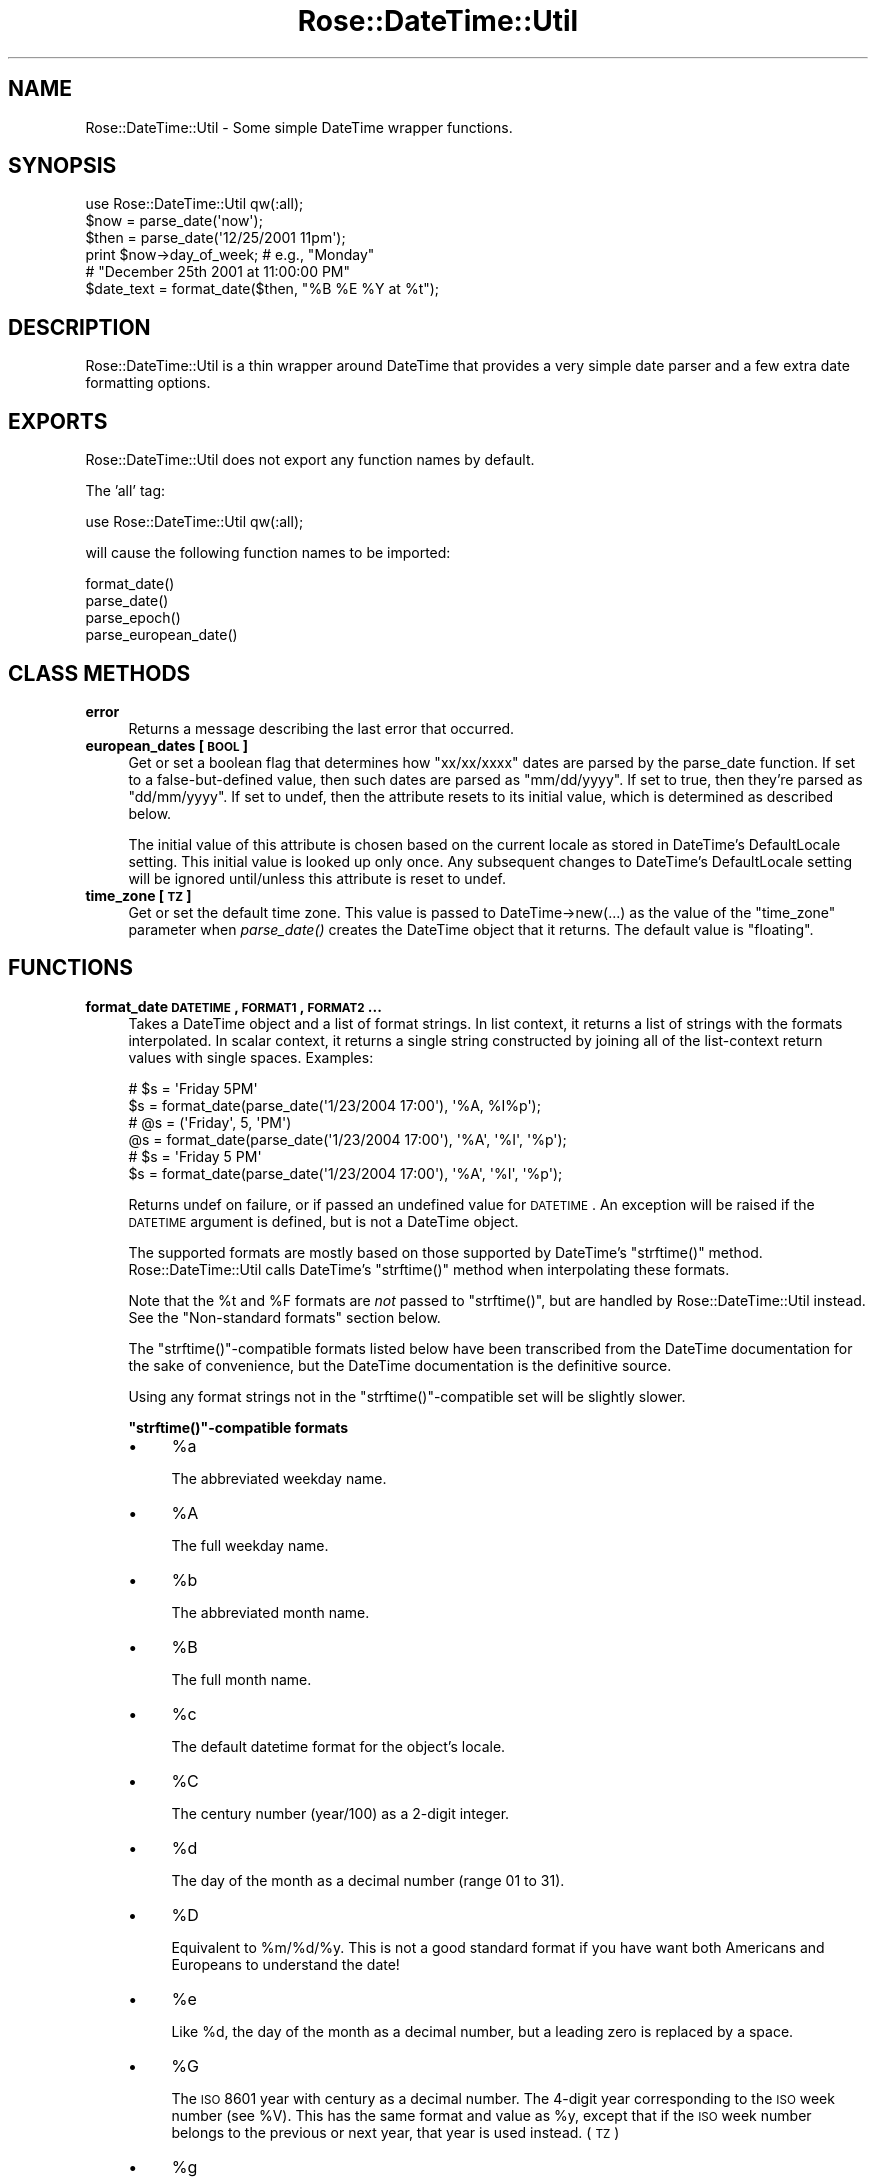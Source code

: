 .\" Automatically generated by Pod::Man 2.22 (Pod::Simple 3.07)
.\"
.\" Standard preamble:
.\" ========================================================================
.de Sp \" Vertical space (when we can't use .PP)
.if t .sp .5v
.if n .sp
..
.de Vb \" Begin verbatim text
.ft CW
.nf
.ne \\$1
..
.de Ve \" End verbatim text
.ft R
.fi
..
.\" Set up some character translations and predefined strings.  \*(-- will
.\" give an unbreakable dash, \*(PI will give pi, \*(L" will give a left
.\" double quote, and \*(R" will give a right double quote.  \*(C+ will
.\" give a nicer C++.  Capital omega is used to do unbreakable dashes and
.\" therefore won't be available.  \*(C` and \*(C' expand to `' in nroff,
.\" nothing in troff, for use with C<>.
.tr \(*W-
.ds C+ C\v'-.1v'\h'-1p'\s-2+\h'-1p'+\s0\v'.1v'\h'-1p'
.ie n \{\
.    ds -- \(*W-
.    ds PI pi
.    if (\n(.H=4u)&(1m=24u) .ds -- \(*W\h'-12u'\(*W\h'-12u'-\" diablo 10 pitch
.    if (\n(.H=4u)&(1m=20u) .ds -- \(*W\h'-12u'\(*W\h'-8u'-\"  diablo 12 pitch
.    ds L" ""
.    ds R" ""
.    ds C` ""
.    ds C' ""
'br\}
.el\{\
.    ds -- \|\(em\|
.    ds PI \(*p
.    ds L" ``
.    ds R" ''
'br\}
.\"
.\" Escape single quotes in literal strings from groff's Unicode transform.
.ie \n(.g .ds Aq \(aq
.el       .ds Aq '
.\"
.\" If the F register is turned on, we'll generate index entries on stderr for
.\" titles (.TH), headers (.SH), subsections (.SS), items (.Ip), and index
.\" entries marked with X<> in POD.  Of course, you'll have to process the
.\" output yourself in some meaningful fashion.
.ie \nF \{\
.    de IX
.    tm Index:\\$1\t\\n%\t"\\$2"
..
.    nr % 0
.    rr F
.\}
.el \{\
.    de IX
..
.\}
.\"
.\" Accent mark definitions (@(#)ms.acc 1.5 88/02/08 SMI; from UCB 4.2).
.\" Fear.  Run.  Save yourself.  No user-serviceable parts.
.    \" fudge factors for nroff and troff
.if n \{\
.    ds #H 0
.    ds #V .8m
.    ds #F .3m
.    ds #[ \f1
.    ds #] \fP
.\}
.if t \{\
.    ds #H ((1u-(\\\\n(.fu%2u))*.13m)
.    ds #V .6m
.    ds #F 0
.    ds #[ \&
.    ds #] \&
.\}
.    \" simple accents for nroff and troff
.if n \{\
.    ds ' \&
.    ds ` \&
.    ds ^ \&
.    ds , \&
.    ds ~ ~
.    ds /
.\}
.if t \{\
.    ds ' \\k:\h'-(\\n(.wu*8/10-\*(#H)'\'\h"|\\n:u"
.    ds ` \\k:\h'-(\\n(.wu*8/10-\*(#H)'\`\h'|\\n:u'
.    ds ^ \\k:\h'-(\\n(.wu*10/11-\*(#H)'^\h'|\\n:u'
.    ds , \\k:\h'-(\\n(.wu*8/10)',\h'|\\n:u'
.    ds ~ \\k:\h'-(\\n(.wu-\*(#H-.1m)'~\h'|\\n:u'
.    ds / \\k:\h'-(\\n(.wu*8/10-\*(#H)'\z\(sl\h'|\\n:u'
.\}
.    \" troff and (daisy-wheel) nroff accents
.ds : \\k:\h'-(\\n(.wu*8/10-\*(#H+.1m+\*(#F)'\v'-\*(#V'\z.\h'.2m+\*(#F'.\h'|\\n:u'\v'\*(#V'
.ds 8 \h'\*(#H'\(*b\h'-\*(#H'
.ds o \\k:\h'-(\\n(.wu+\w'\(de'u-\*(#H)/2u'\v'-.3n'\*(#[\z\(de\v'.3n'\h'|\\n:u'\*(#]
.ds d- \h'\*(#H'\(pd\h'-\w'~'u'\v'-.25m'\f2\(hy\fP\v'.25m'\h'-\*(#H'
.ds D- D\\k:\h'-\w'D'u'\v'-.11m'\z\(hy\v'.11m'\h'|\\n:u'
.ds th \*(#[\v'.3m'\s+1I\s-1\v'-.3m'\h'-(\w'I'u*2/3)'\s-1o\s+1\*(#]
.ds Th \*(#[\s+2I\s-2\h'-\w'I'u*3/5'\v'-.3m'o\v'.3m'\*(#]
.ds ae a\h'-(\w'a'u*4/10)'e
.ds Ae A\h'-(\w'A'u*4/10)'E
.    \" corrections for vroff
.if v .ds ~ \\k:\h'-(\\n(.wu*9/10-\*(#H)'\s-2\u~\d\s+2\h'|\\n:u'
.if v .ds ^ \\k:\h'-(\\n(.wu*10/11-\*(#H)'\v'-.4m'^\v'.4m'\h'|\\n:u'
.    \" for low resolution devices (crt and lpr)
.if \n(.H>23 .if \n(.V>19 \
\{\
.    ds : e
.    ds 8 ss
.    ds o a
.    ds d- d\h'-1'\(ga
.    ds D- D\h'-1'\(hy
.    ds th \o'bp'
.    ds Th \o'LP'
.    ds ae ae
.    ds Ae AE
.\}
.rm #[ #] #H #V #F C
.\" ========================================================================
.\"
.IX Title "Rose::DateTime::Util 3"
.TH Rose::DateTime::Util 3 "2011-02-19" "perl v5.10.1" "User Contributed Perl Documentation"
.\" For nroff, turn off justification.  Always turn off hyphenation; it makes
.\" way too many mistakes in technical documents.
.if n .ad l
.nh
.SH "NAME"
Rose::DateTime::Util \- Some simple DateTime wrapper functions.
.SH "SYNOPSIS"
.IX Header "SYNOPSIS"
.Vb 1
\&    use Rose::DateTime::Util qw(:all);
\&
\&    $now  = parse_date(\*(Aqnow\*(Aq);
\&    $then = parse_date(\*(Aq12/25/2001 11pm\*(Aq);
\&
\&    print $now\->day_of_week; # e.g., "Monday"
\&
\&    # "December 25th 2001 at 11:00:00 PM"
\&    $date_text = format_date($then, "%B %E %Y at %t");
.Ve
.SH "DESCRIPTION"
.IX Header "DESCRIPTION"
Rose::DateTime::Util is a thin wrapper around DateTime that provides a very simple date parser and a few extra date formatting options.
.SH "EXPORTS"
.IX Header "EXPORTS"
Rose::DateTime::Util does not export any function names by default.
.PP
The 'all' tag:
.PP
.Vb 1
\&    use Rose::DateTime::Util qw(:all);
.Ve
.PP
will cause the following function names to be imported:
.PP
.Vb 4
\&    format_date()
\&    parse_date()
\&    parse_epoch()
\&    parse_european_date()
.Ve
.SH "CLASS METHODS"
.IX Header "CLASS METHODS"
.IP "\fBerror\fR" 4
.IX Item "error"
Returns a message describing the last error that occurred.
.IP "\fBeuropean_dates [\s-1BOOL\s0]\fR" 4
.IX Item "european_dates [BOOL]"
Get or set a boolean flag that determines how \*(L"xx/xx/xxxx\*(R" dates are parsed by the parse_date function.  If set to a false-but-defined value, then such dates are parsed as \*(L"mm/dd/yyyy\*(R".  If set to true, then they're parsed as \*(L"dd/mm/yyyy\*(R".  If set to undef, then the attribute resets to its initial value, which is determined as described below.
.Sp
The initial value of this attribute is chosen based on the current locale as stored in DateTime's DefaultLocale setting.  This  initial value is looked up only once.  Any subsequent changes to DateTime's DefaultLocale setting will be ignored until/unless this attribute is reset to undef.
.IP "\fBtime_zone [\s-1TZ\s0]\fR" 4
.IX Item "time_zone [TZ]"
Get or set the default time zone.  This value is passed to DateTime\->new(...) as the value of the \f(CW\*(C`time_zone\*(C'\fR parameter when \fIparse_date()\fR creates the DateTime object that it returns. The default value is \*(L"floating\*(R".
.SH "FUNCTIONS"
.IX Header "FUNCTIONS"
.IP "\fBformat_date \s-1DATETIME\s0, \s-1FORMAT1\s0, \s-1FORMAT2\s0 ...\fR" 4
.IX Item "format_date DATETIME, FORMAT1, FORMAT2 ..."
Takes a DateTime object and a list of format strings.  In list context, it returns a list of strings with the formats interpolated.  In scalar context, it returns a single string constructed by joining all of the list-context return values with single spaces.  Examples:
.Sp
.Vb 2
\&  # $s = \*(AqFriday 5PM\*(Aq 
\&  $s = format_date(parse_date(\*(Aq1/23/2004 17:00\*(Aq), \*(Aq%A, %I%p\*(Aq);
\&
\&  # @s = (\*(AqFriday\*(Aq, 5, \*(AqPM\*(Aq)
\&  @s = format_date(parse_date(\*(Aq1/23/2004 17:00\*(Aq), \*(Aq%A\*(Aq, \*(Aq%I\*(Aq, \*(Aq%p\*(Aq);
\&
\&  # $s = \*(AqFriday 5 PM\*(Aq 
\&  $s = format_date(parse_date(\*(Aq1/23/2004 17:00\*(Aq), \*(Aq%A\*(Aq, \*(Aq%I\*(Aq, \*(Aq%p\*(Aq);
.Ve
.Sp
Returns undef on failure, or if passed an undefined value for \s-1DATETIME\s0.  An exception will be raised if the \s-1DATETIME\s0 argument is defined, but is not a DateTime object.
.Sp
The supported formats are mostly based on those supported by DateTime's \f(CW\*(C`strftime()\*(C'\fR method.  Rose::DateTime::Util calls DateTime's \f(CW\*(C`strftime()\*(C'\fR method when interpolating these formats.
.Sp
Note that the \f(CW%t\fR and \f(CW%F\fR formats are \fInot\fR passed to \f(CW\*(C`strftime()\*(C'\fR, but are handled by Rose::DateTime::Util instead.  See the \*(L"Non-standard formats\*(R" section below.
.Sp
The \f(CW\*(C`strftime()\*(C'\fR\-compatible formats listed below have been transcribed from the DateTime documentation for the sake of convenience, but the DateTime documentation is the definitive source.
.Sp
Using any format strings not in the \f(CW\*(C`strftime()\*(C'\fR\-compatible set will be slightly slower.
.Sp
\&\fB\f(CB\*(C`strftime()\*(C'\fB\-compatible formats\fR
.RS 4
.IP "\(bu" 4
\&\f(CW%a\fR
.Sp
The abbreviated weekday name.
.IP "\(bu" 4
\&\f(CW%A\fR
.Sp
The full weekday name.
.IP "\(bu" 4
\&\f(CW%b\fR
.Sp
The abbreviated month name.
.IP "\(bu" 4
\&\f(CW%B\fR
.Sp
The full month name.
.IP "\(bu" 4
\&\f(CW%c\fR
.Sp
The default datetime format for the object's locale.
.IP "\(bu" 4
\&\f(CW%C\fR
.Sp
The century number (year/100) as a 2\-digit integer.
.IP "\(bu" 4
\&\f(CW%d\fR
.Sp
The day of the month as a decimal number (range 01 to 31).
.IP "\(bu" 4
\&\f(CW%D\fR
.Sp
Equivalent to \f(CW%m\fR/%d/%y.  This is not a good standard format if you have want both Americans and Europeans to understand the date!
.IP "\(bu" 4
\&\f(CW%e\fR
.Sp
Like \f(CW%d\fR, the day of the month as a decimal number, but a leading zero is replaced by a space.
.IP "\(bu" 4
\&\f(CW%G\fR
.Sp
The \s-1ISO\s0 8601 year with century as a decimal number.  The 4\-digit year corresponding to the \s-1ISO\s0 week number (see \f(CW%V\fR).  This has the same format and value as \f(CW%y\fR, except that if the \s-1ISO\s0 week number belongs to the previous or next year, that year is used instead. (\s-1TZ\s0)
.IP "\(bu" 4
\&\f(CW%g\fR
.Sp
Like \f(CW%G\fR, but without century, i.e., with a 2\-digit year (00\-99).
.IP "\(bu" 4
\&\f(CW%h\fR
.Sp
Equivalent to \f(CW%b\fR.
.IP "\(bu" 4
\&\f(CW%H\fR
.Sp
The hour as a decimal number using a 24\-hour clock (range 00 to 23).
.IP "\(bu" 4
\&\f(CW%I\fR
.Sp
The hour as a decimal number using a 12\-hour clock (range 01 to 12).
.IP "\(bu" 4
\&\f(CW%j\fR
.Sp
The day of the year as a decimal number (range 001 to 366).
.IP "\(bu" 4
\&\f(CW%k\fR
.Sp
The hour (24\-hour clock) as a decimal number (range 0 to 23); single digits are preceded by a blank. (See also \f(CW%H\fR.)
.IP "\(bu" 4
\&\f(CW%l\fR
.Sp
The hour (12\-hour clock) as a decimal number (range 1 to 12); single digits are preceded by a blank. (See also \f(CW%I\fR.)
.IP "\(bu" 4
\&\f(CW%m\fR
.Sp
The month as a decimal number (range 01 to 12).
.IP "\(bu" 4
\&\f(CW%M\fR
.Sp
The minute as a decimal number (range 00 to 59).
.IP "\(bu" 4
\&\f(CW%n\fR
.Sp
A newline character.
.IP "\(bu" 4
\&\f(CW%N\fR
.Sp
The fractional seconds digits. Default is 9 digits (nanoseconds).
.Sp
.Vb 3
\&  %3N   milliseconds (3 digits)
\&  %6N   microseconds (6 digits)
\&  %9N   nanoseconds  (9 digits)
.Ve
.IP "\(bu" 4
\&\f(CW%p\fR
.Sp
Either `\s-1AM\s0' or `\s-1PM\s0' according to the given time value, or the corresponding strings for the current locale.  Noon is treated as `pm' and midnight as `am'.
.IP "\(bu" 4
\&\f(CW%P\fR
.Sp
Like \f(CW%p\fR but in lowercase: `am' or `pm' or a corresponding string for the current locale.
.IP "\(bu" 4
\&\f(CW%r\fR
.Sp
The time in a.m.  or p.m. notation.  In the \s-1POSIX\s0 locale this is equivalent to `%I:%M:%S \f(CW%p\fR'.
.IP "\(bu" 4
\&\f(CW%R\fR
.Sp
The time in 24\-hour notation (%H:%M). (\s-1SU\s0) For a version including the seconds, see \f(CW%T\fR below.
.IP "\(bu" 4
\&\f(CW%s\fR
.Sp
The number of seconds since the epoch.
.IP "\(bu" 4
\&\f(CW%S\fR
.Sp
The second as a decimal number (range 00 to 61).
.IP "\(bu" 4
\&\f(CW%T\fR
.Sp
The time in 24\-hour notation (%H:%M:%S).
.IP "\(bu" 4
\&\f(CW%u\fR
.Sp
The day of the week as a decimal, range 1 to 7, Monday being 1.  See also \f(CW%w\fR.
.IP "\(bu" 4
\&\f(CW%U\fR
.Sp
The week number of the current year as a decimal number, range 00 to 53, starting with the first Sunday as the first day of week 01. See also \f(CW%V\fR and \f(CW%W\fR.
.IP "\(bu" 4
\&\f(CW%V\fR
.Sp
The \s-1ISO\s0 8601:1988 week number of the current year as a decimal number, range 01 to 53, where week 1 is the first week that has at least 4 days in the current year, and with Monday as the first day of the week. See also \f(CW%U\fR and \f(CW%W\fR.
.IP "\(bu" 4
\&\f(CW%w\fR
.Sp
The day of the week as a decimal, range 0 to 6, Sunday being 0.  See also \f(CW%u\fR.
.IP "\(bu" 4
\&\f(CW%W\fR
.Sp
The week number of the current year as a decimal number, range 00 to 53, starting with the first Monday as the first day of week 01.
.IP "\(bu" 4
\&\f(CW%x\fR
.Sp
The default date format for the object's locale.
.IP "\(bu" 4
\&\f(CW%X\fR
.Sp
The default time format for the object's locale.
.IP "\(bu" 4
\&\f(CW%y\fR
.Sp
The year as a decimal number without a century (range 00 to 99).
.IP "\(bu" 4
\&\f(CW%Y\fR
.Sp
The year as a decimal number including the century.
.IP "\(bu" 4
\&\f(CW%z\fR
.Sp
The time-zone as hour offset from \s-1UTC\s0.  Required to emit RFC822\-conformant dates (using \*(L"%a, \f(CW%d\fR \f(CW%b\fR \f(CW%Y\fR \f(CW%H:\fR%M:%S \f(CW%z\fR\*(R").
.IP "\(bu" 4
\&\f(CW%Z\fR
.Sp
The time zone or name or abbreviation.
.IP "\(bu" 4
%%
.Sp
A literal `%' character.
.IP "\(bu" 4
%{method}
.Sp
Any method name may be specified using the format \f(CW\*(C`%{method}\*(C'\fR name where \*(L"method\*(R" is a valid DateTime object method.
.RE
.RS 4
.Sp
\&\fBNon-standard formats\fR
.IP "\(bu" 4
\&\f(CW%E\fR
.Sp
Day of the month word (1st, 2nd, 3rd, ... 31st)
.IP "\(bu" 4
\&\f(CW%f\fR
.Sp
Month number (1, 2, 3, ... 12)
.IP "\(bu" 4
\&\f(CW%F\fR
.Sp
\&\*(L"%A, \f(CW%B\fR \f(CW%E\fR \f(CW%Y\fR\*(R" (Wednesday, April 4th 2001)
.IP "\(bu" 4
\&\f(CW%i\fR
.Sp
Hour, 12\-hour (1, 2, 3, ... 12)
.IP "\(bu" 4
\&\f(CW%t\fR
.Sp
Time as \*(L"%l:%M:%S \f(CW%p\fR\*(R" (1:23:45 \s-1PM\s0)
.RE
.RS 4
.RE
.IP "\fBparse_european_date \s-1TEXT\s0 [, \s-1TIMEZONE\s0]\fR" 4
.IX Item "parse_european_date TEXT [, TIMEZONE]"
This function works the same as the parse_date function, except it forces Eurpoean-style date parsing.  In other words, this:
.Sp
.Vb 1
\&    parse_european_date($date, $tz);
.Ve
.Sp
is equivalent to this:
.Sp
.Vb 2
\&    # Save old value of the European date setting
\&    my $save = Rose::DateTime::Util\->european_dates;
\&
\&    # Turn European date parsing on
\&    Rose::DateTime::Util\->european_dates(1);
\&
\&    # Parse the date
\&    parse_date($date, $tz);
\&
\&    # Restore the old European date setting
\&    Rose::DateTime::Util\->european_dates($save);
.Ve
.IP "\fBparse_date \s-1TEXT\s0 [, \s-1TIMEZONE\s0]\fR" 4
.IX Item "parse_date TEXT [, TIMEZONE]"
Attempts to parse the date described by \s-1TEXT\s0.  Returns a DateTime object, or undef on failure, with an error message available via Rose::DateTime::Util\->\fIerror()\fR.
.Sp
If a DateTime object is passed in place of the \s-1TEXT\s0 argument, it is returned as-is if there is no \s-1TIMEZONE\s0 argument, or after having set_time_zone(\s-1TIMEZONE\s0) called on it if there is a \s-1TIMEZONE\s0 argument.
.Sp
Since the time zone is not part of any of the supported date string formats, \fIparse_date()\fR takes an optional \s-1TIMEZONE\s0 argument which is passed to the DateTime constructor as the value of the \f(CW\*(C`time_zone\*(C'\fR parameter.  In the absence of a \s-1TIMEZONE\s0 argument to \f(CW\*(C`parwse_date()\*(C'\fR, the time zone defaults to the value returned by the \fItime_zone()\fR class method (\*(L"floating\*(R", by default)
.Sp
The formats understood and their interpretations are listed below.  Square brackets are used to undicate optional portions of the formats.
.RS 4
.IP "now" 4
.IX Item "now"
Right now.  Also valid with an exclamation point: \*(L"now!\*(R"
.IP "today" 4
.IX Item "today"
Today, at 00:00:00.
.IP "yyyy mm dd" 4
.IX Item "yyyy mm dd"
.PD 0
.IP "yyyy mm dd [hh? am/pm]" 4
.IX Item "yyyy mm dd [hh? am/pm]"
.IP "yyyy mm dd [hh?:mm [am/pm]]" 4
.IX Item "yyyy mm dd [hh?:mm [am/pm]]"
.IP "yyyy mm dd [hh?:mm:ss [am/pm]]" 4
.IX Item "yyyy mm dd [hh?:mm:ss [am/pm]]"
.IP "yyyy mm dd [hh?:mm:ss.nnnnnnnnn [am/pm]]" 4
.IX Item "yyyy mm dd [hh?:mm:ss.nnnnnnnnn [am/pm]]"
.PD
Exact date and time.  Also valid without spaces, with hyphens (\*(L"\-\*(R"), periods (\*(L".\*(R"), or underscores (\*(L"_\*(R") between the year, month, and day, and with a \*(L"T\*(R", hyphen, period, or underscore between the date and time.  The time is optional and defaults to 00:00:00.  The am/pm part is optional unless only the \*(L"hh\*(R" (hours) part of the time is specified.  Fractional seconds take a maximum of 9 digits, but fewer are also acceptable.
.IP "mm/dd/yyyy [hh[:mm[:ss[.nnnnnnnnn]]]] [am/pm]" 4
.IX Item "mm/dd/yyyy [hh[:mm[:ss[.nnnnnnnnn]]]] [am/pm]"
Exact date and time.  Also valid with hyphens (\*(L"\-\*(R"), periods (\*(L".\*(R"), or underscores (\*(L"_\*(R") instead of slashes (\*(L"/\*(R"), and with a \*(L"T\*(R", hyphen, period, or underscore between the date and time.  The time is optional and defaults to 00:00:00.  The am/pm part is optional.  Fractional seconds take a maximum of 9 digits, but fewer are also acceptable.
.Sp
This format is only valid when european_dates is set to \fBfalse\fR (which is the default).
.IP "dd/mm/yyyy [hh[:mm[:ss[.nnnnnnnnn]]]] [am/pm]" 4
.IX Item "dd/mm/yyyy [hh[:mm[:ss[.nnnnnnnnn]]]] [am/pm]"
Exact date and time.  Also valid with hyphens (\*(L"\-\*(R"), periods (\*(L".\*(R"), or underscores (\*(L"_\*(R") instead of slashes (\*(L"/\*(R").  The time is optional and defaults to 00:00:00.  The am/pm part is optional.  Fractional seconds take a maximum of 9 digits, but fewer are also acceptable.
.Sp
This format is only valid when european_dates is set to \fBtrue\fR.
.IP "[\-]infinity" 4
.IX Item "[-]infinity"
Positive or negative infinity.  Case insensitive.
.IP "[\-]dddddddddd[.nnnnnnnnn] seconds)" 4
.IX Item "[-]dddddddddd[.nnnnnnnnn] seconds)"
A positive or negative number with optional fractional seconds is interpreted as seconds since the Unix epoch.  Fractional seconds take a maximum of 9 digits, but fewer are also acceptable.
.RE
.RS 4
.RE
.IP "\fBparse_epoch \s-1TEXT\s0 [, \s-1TIMEZONE\s0]\fR" 4
.IX Item "parse_epoch TEXT [, TIMEZONE]"
This function is the same as parse_date except that it prefers Unix epoch values in cases where this format conflicts with another.  Example:
.Sp
.Vb 1
\&    $arg = \*(Aq19991231\*(Aq;
\&
\&    $dt = parse_date($arg);  # Dec 31, 1999
\&    $dt = parse_epoch($arg); # Aug 20, 1970
.Ve
.SH "SEE ALSO"
.IX Header "SEE ALSO"
DateTime, DateTime::TimeZone
.SH "AUTHOR"
.IX Header "AUTHOR"
John C. Siracusa (siracusa@gmail.com)
.SH "LICENSE"
.IX Header "LICENSE"
Copyright (c) 2010 by John C. Siracusa.  All rights reserved.  This program is free software; you can redistribute it and/or modify it under the same terms as Perl itself.
